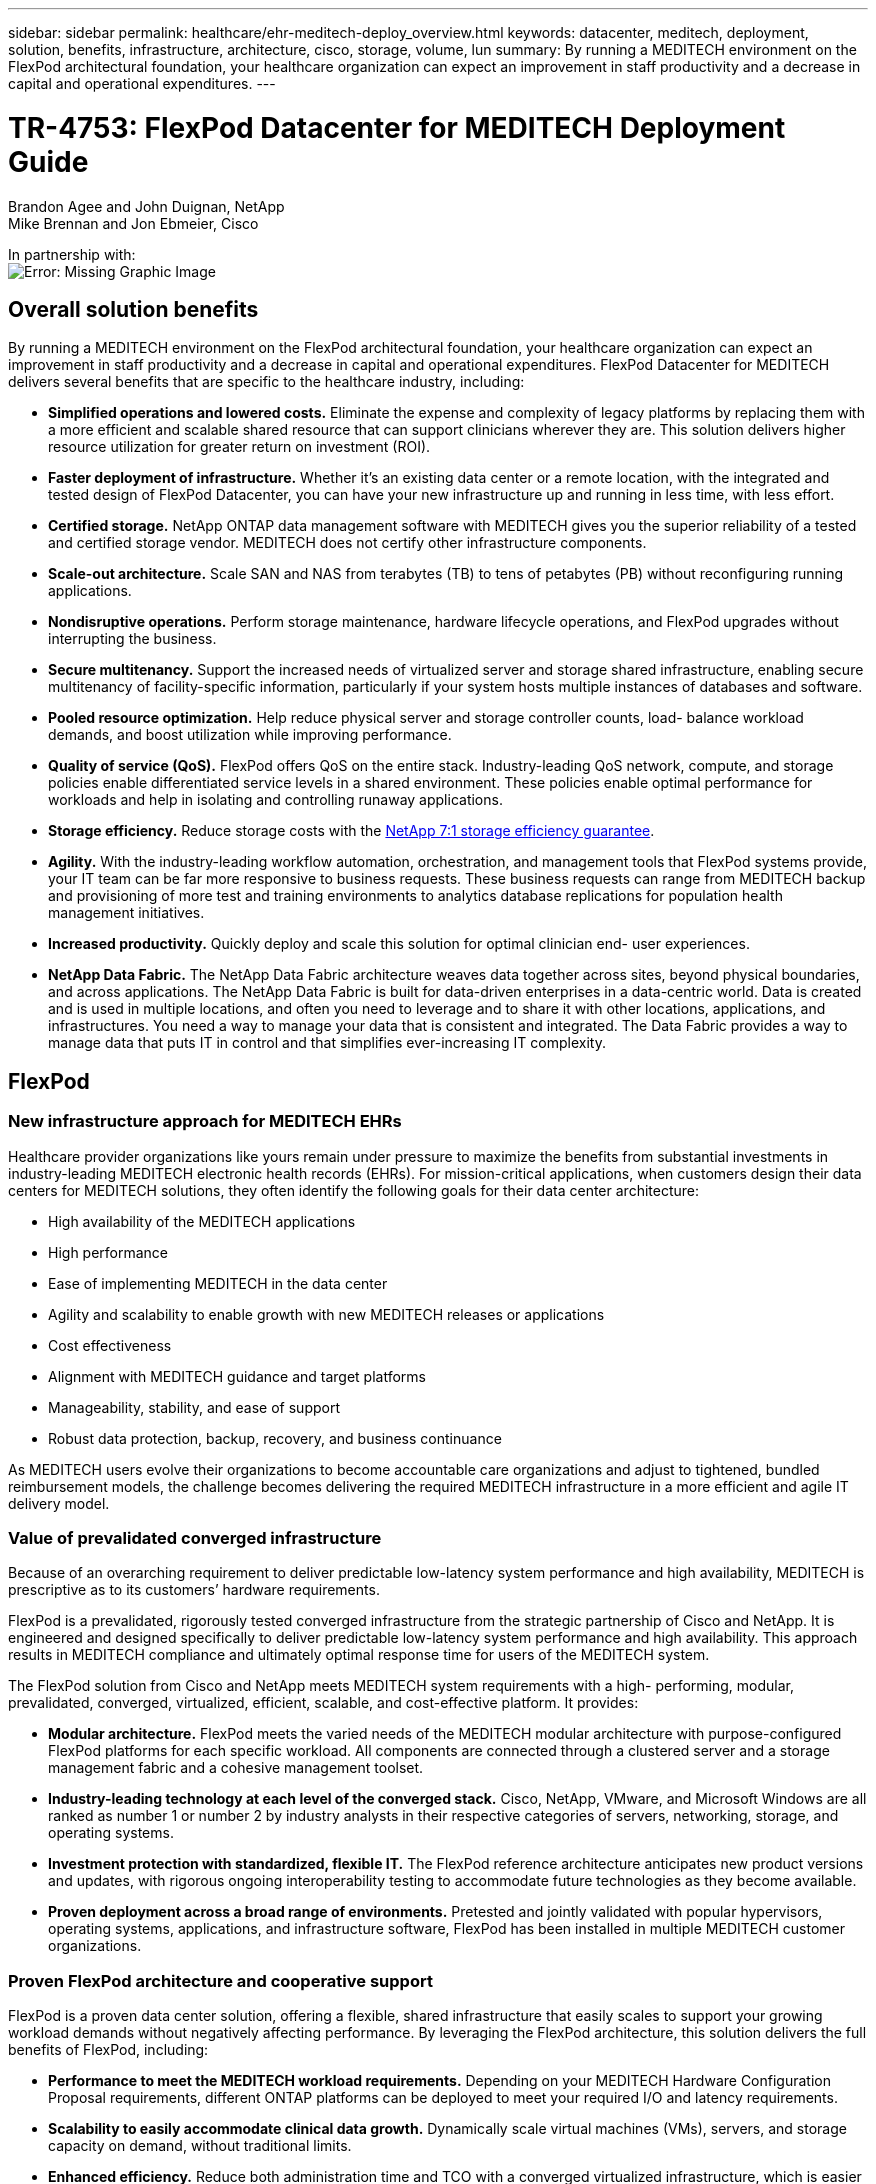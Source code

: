 ---
sidebar: sidebar
permalink: healthcare/ehr-meditech-deploy_overview.html
keywords: datacenter, meditech, deployment, solution, benefits, infrastructure, architecture, cisco, storage, volume, lun
summary: By running a MEDITECH environment on the FlexPod architectural foundation, your healthcare organization can expect an improvement in staff productivity and a decrease in capital and operational expenditures.
---

= TR-4753: FlexPod Datacenter for MEDITECH Deployment Guide
:hardbreaks:
:nofooter:
:icons: font
:linkattrs:
:imagesdir: ./../media/

//
// This file was created with NDAC Version 2.0 (August 17, 2020)
//
// 2021-05-07 11:13:52.994420
//

Brandon Agee and John Duignan, NetApp
Mike Brennan and Jon Ebmeier, Cisco

In partnership with:
image:cisco logo.png[Error: Missing Graphic Image]

[.lead]
== Overall solution benefits

By running a MEDITECH environment on the FlexPod architectural foundation, your healthcare organization can expect an improvement in staff productivity and a decrease in capital and operational expenditures. FlexPod Datacenter for MEDITECH delivers several benefits that are specific to the healthcare industry, including:

* *Simplified operations and lowered costs.* Eliminate the expense and complexity of legacy platforms by replacing them with a more efficient and scalable shared resource that can support clinicians wherever they are. This solution delivers higher resource utilization for greater return on investment (ROI).
* *Faster deployment of infrastructure.* Whether it’s an existing data center or a remote location, with the integrated and tested design of FlexPod Datacenter, you can have your new infrastructure up and running in less time, with less effort.
* *Certified storage.* NetApp ONTAP data management software with MEDITECH gives you the superior reliability of a tested and certified storage vendor. MEDITECH does not certify other infrastructure components.
* *Scale-out architecture.* Scale SAN and NAS from terabytes (TB) to tens of petabytes (PB) without reconfiguring running applications.
* *Nondisruptive operations.* Perform storage maintenance, hardware lifecycle operations, and FlexPod upgrades without interrupting the business.
* *Secure multitenancy.* Support the increased needs of virtualized server and storage shared infrastructure, enabling secure multitenancy of facility-specific information, particularly if your system hosts multiple instances of databases and software.
* *Pooled resource optimization.* Help reduce physical server and storage controller counts, load- balance workload demands, and boost utilization while improving performance.
* *Quality of service (QoS).* FlexPod offers QoS on the entire stack. Industry-leading QoS network, compute, and storage policies enable differentiated service levels in a shared environment. These policies enable optimal performance for workloads and help in isolating and controlling runaway applications.
* *Storage efficiency.* Reduce storage costs with the http://www.netapp.com/us/media/netapp-aff-efficiency-guarantee.pdf[NetApp 7:1 storage efficiency guarantee^].
* *Agility.* With the industry-leading workflow automation, orchestration, and management tools that FlexPod systems provide, your IT team can be far more responsive to business requests. These business requests can range from MEDITECH backup and provisioning of more test and training environments to analytics database replications for population health management initiatives.
* *Increased productivity.* Quickly deploy and scale this solution for optimal clinician end- user experiences.
* *NetApp Data Fabric.* The NetApp Data Fabric architecture weaves data together across sites, beyond physical boundaries, and across applications. The NetApp Data Fabric is built for data-driven enterprises in a data-centric world. Data is created and is used in multiple locations, and often you need to leverage and to share it with other locations, applications, and infrastructures. You need a way to manage your data that is consistent and integrated. The Data Fabric provides a way to manage data that puts IT in control and that simplifies ever-increasing IT complexity.

== FlexPod

=== New infrastructure approach for MEDITECH EHRs

Healthcare provider organizations like yours remain under pressure to maximize the benefits from substantial investments in industry-leading MEDITECH electronic health records (EHRs). For mission-critical applications, when customers design their data centers for MEDITECH solutions, they often identify the following goals for their data center architecture:

* High availability of the MEDITECH applications
* High performance
* Ease of implementing MEDITECH in the data center
* Agility and scalability to enable growth with new MEDITECH releases or applications
* Cost effectiveness
* Alignment with MEDITECH guidance and target platforms
* Manageability, stability, and ease of support
* Robust data protection, backup, recovery, and business continuance

As MEDITECH users evolve their organizations to become accountable care organizations and adjust to tightened, bundled reimbursement models, the challenge becomes delivering the required MEDITECH infrastructure in a more efficient and agile IT delivery model.

=== Value of prevalidated converged infrastructure

Because of an overarching requirement to deliver predictable low-latency system performance and high availability, MEDITECH is prescriptive as to its customers’ hardware requirements.

FlexPod is a prevalidated, rigorously tested converged infrastructure from the strategic partnership of Cisco and NetApp. It is engineered and designed specifically to deliver predictable low-latency system performance and high availability. This approach results in MEDITECH compliance and ultimately optimal response time for users of the MEDITECH system.

The FlexPod solution from Cisco and NetApp meets MEDITECH system requirements with a high- performing, modular, prevalidated, converged, virtualized, efficient, scalable, and cost-effective platform. It provides:

* *Modular architecture.* FlexPod meets the varied needs of the MEDITECH modular architecture with purpose-configured FlexPod platforms for each specific workload. All components are connected through a clustered server and a storage management fabric and a cohesive management toolset.
* *Industry-leading technology at each level of the converged stack.* Cisco, NetApp, VMware, and Microsoft Windows are all ranked as number 1 or number 2 by industry analysts in their respective categories of servers, networking, storage, and operating systems.
* *Investment protection with standardized, flexible IT.* The FlexPod reference architecture anticipates new product versions and updates, with rigorous ongoing interoperability testing to accommodate future technologies as they become available.
* *Proven deployment across a broad range of environments.* Pretested and jointly validated with popular hypervisors, operating systems, applications, and infrastructure software, FlexPod has been installed in multiple MEDITECH customer organizations.

=== Proven FlexPod architecture and cooperative support

FlexPod is a proven data center solution, offering a flexible, shared infrastructure that easily scales to support your growing workload demands without negatively affecting performance. By leveraging the FlexPod architecture, this solution delivers the full benefits of FlexPod, including:

* *Performance to meet the MEDITECH workload requirements.* Depending on your MEDITECH Hardware Configuration Proposal requirements, different ONTAP platforms can be deployed to meet your required I/O and latency requirements.
* *Scalability to easily accommodate clinical data growth.* Dynamically scale virtual machines (VMs), servers, and storage capacity on demand, without traditional limits.
* *Enhanced efficiency.* Reduce both administration time and TCO with a converged virtualized infrastructure, which is easier to manage and which stores data more efficiently while driving more performance from MEDITECH software.
* *Reduced risk.* Minimize business disruption with a prevalidated platform that is built on a defined architecture that eliminates deployment guesswork and accommodates ongoing workload optimization.
* *FlexPod Cooperative Support.* NetApp and Cisco have established Cooperative Support, a strong, scalable, and flexible support model to meet the unique support requirements of the FlexPod converged infrastructure. This model uses the combined experience, resources, and technical support expertise of NetApp and Cisco to provide a streamlined process for identifying and resolving your FlexPod support issue, regardless of where the problem resides. With the FlexPod Cooperative Support model, your FlexPod system operates efficiently and benefits from the most up-to-date technology, and you work with an experienced team to help you resolve integration issues.
+
FlexPod Cooperative Support is especially valuable to healthcare organizations that run business-critical applications such as MEDITECH on the FlexPod converged infrastructure. The following figure illustrates the FlexPod Cooperative Support model.

image:ehr-meditech-deploy_image2.png[Error: Missing Graphic Image]

In addition to these benefits, each component of the FlexPod Datacenter stack with MEDITECH solution delivers specific benefits for MEDITECH EHR workflows.

=== Cisco Unified Computing System

A self-integrating, self-aware system, Cisco Unified Computing System (Cisco UCS) consists of a single management domain that is interconnected with a unified I/O infrastructure. So that the infrastructure can deliver critical patient information with maximum availability, Cisco UCS for MEDITECH environments has been aligned with MEDITECH infrastructure recommendations and best practices.

The foundation of MEDITECH on Cisco UCS architecture is Cisco UCS technology, with its integrated systems management, Intel Xeon processors, and server virtualization. These integrated technologies solve data center challenges and help you meet your goals for data center design for MEDITECH. Cisco UCS unifies LAN, SAN, and systems management into one simplified link for rack servers, blade servers, and VMs. Cisco UCS is an end-to-end I/O architecture that incorporates Cisco Unified Fabric and Cisco Fabric Extender Technology (FEX Technology) to connect every component in Cisco UCS with a single network fabric and a single network layer.

The system can be deployed as a single or multiple logical units that incorporate and scale across multiple blade chassis, rack servers, racks, and data centers. The system implements a radically simplified architecture that eliminates the multiple redundant devices that populate traditional blade server chassis and rack servers. In traditional systems, redundant devices such as Ethernet and FC adapters and chassis management modules result in layers of complexity. Cisco UCS consists of a redundant pair of Cisco UCS Fabric Interconnects (FIs) that provide a single point of management, and a single point of control, for all I/O traffic.

Cisco UCS uses service profiles to help ensure that virtual servers in the Cisco UCS infrastructure are configured correctly. Service profiles are composed of network, storage, and compute policies that are created once by subject-matter experts in each discipline. Service profiles include critical server information about the server identity such as LAN and SAN addressing, I/O configurations, firmware versions, boot order, network virtual LAN (VLAN), physical port, and QoS policies. Service profiles can be dynamically created and associated with any physical server in the system in minutes, rather than in hours or days. The association of service profiles with physical servers is performed as a simple, single operation and enables migration of identities between servers in the environment without requiring any physical configuration changes. It facilitates rapid bare-metal provisioning of replacements for retired servers.

The use of service profiles helps ensure that servers are configured consistently throughout the enterprise. When multiple Cisco UCS management domains are employed, Cisco UCS Central can use global service profiles to synchronize configuration and policy information across domains. If maintenance needs to be performed in one domain, the virtual infrastructure can be migrated to another domain. This approach helps to ensure that even when a single domain is offline, applications continue to run with high availability.

To demonstrate that it meets the server configuration requirements, Cisco UCS has been extensively tested with MEDITECH over a multiyear period. Cisco UCS is a supported server platform, as listed on the MEDITECH Product Resources System Support site.

=== Cisco networking

Cisco Nexus switches and Cisco MDS multilayer directors provide enterprise-class connectivity and SAN consolidation. Cisco multiprotocol storage networking reduces business risk by providing flexibility and options: FC, Fibre Connection (FICON), FC over Ethernet (FCoE), SCSI over IP (iSCSI), and FC over IP (FCIP).

Cisco Nexus switches offer one of the most comprehensive data center network feature sets in a single platform. They deliver high performance and density for both data center and campus cores. They also offer a full feature set for data center aggregation, end-of-row, and data center interconnect deployments in a highly resilient modular platform.

Cisco UCS integrates computing resources with Cisco Nexus switches and a unified I/O fabric that identifies and handles different types of network traffic. This traffic includes storage I/O, streamed desktop traffic, management, and access to clinical and business applications. You get:

* *Infrastructure scalability.* Virtualization, efficient power and cooling, cloud scale with automation, high density, and high performance all support efficient data center growth.
* *Operational continuity.* The design integrates hardware, NX-OS software features, and management to support zero-downtime environments.
* *Network and computer QoS.* Cisco delivers policy-driven class of service (CoS) and QoS across the networking, storage, and compute fabric for optimal performance of mission- critical applications.
* *Transport flexibility.* Incrementally adopt new networking technologies with a cost-effective solution.

Together, Cisco UCS with Cisco Nexus switches and Cisco MDS multilayer directors provides an optimal compute, networking, and SAN connectivity solution for MEDITECH.

=== NetApp ONTAP

NetApp storage that runs ONTAP software reduces your overall storage costs while it delivers the low-latency read and write response times and IOPS that MEDITECH workloads need. ONTAP supports both all-flash and hybrid storage configurations to create an optimal storage platform that meets MEDITECH requirements. NetApp flash-accelerated systems have received MEDITECH’s validation and certification, giving you as a MEDITECH customer the performance and responsiveness that are key to latency-sensitive MEDITECH operations. By creating multiple fault domains in a single cluster, NetApp systems can also isolate production from nonproduction. NetApp systems also reduce performance issues with a guaranteed performance level minimum for workloads with ONTAP QoS.

The scale-out architecture of the ONTAP software can flexibly adapt to various I/O workloads. To deliver the necessary throughput and low latency that clinical applications need while also providing a modular scale-out architecture, all-flash configurations are typically used in ONTAP architectures. NetApp AFF nodes can be combined in the same scale-out cluster with hybrid (HDD and flash) storage nodes that are suitable for storing large datasets with high throughput. Along with a MEDITECH-approved backup solution, you can clone, replicate, and back up your MEDITECH environment from expensive solid-state drive (SSD) storage to more economical HDD storage on other nodes. This approach meets or exceeds MEDITECH guidelines for SAN-based cloning and backup of production pools.

Many of the ONTAP features are especially useful in MEDITECH environments: simplifying management, increasing availability and automation, and reducing the total amount of storage needed. With these features, you get:

* *Outstanding performance.* The NetApp AFF solution shares the Unified Storage Architecture, ONTAP software, management interface, rich data services, and advanced feature set that the rest of the NetApp FAS product families have. This innovative combination of all-flash media with ONTAP delivers the consistent low latency and high IOPS of all-flash storage with the industry-leading quality of ONTAP software.
* *Storage efficiency.* Reduce total capacity requirements with deduplication, NetApp FlexClone data replication technology, inline compression, inline compaction, thin replication, thin provisioning, and aggregate deduplication.
+
NetApp deduplication provides block-level deduplication in a NetApp FlexVol volume or data constituent. Essentially, deduplication removes duplicate blocks, storing only unique blocks in the FlexVol volume or data constituent.
+
Deduplication works with a high degree of granularity and operates on the active file system of the FlexVol volume or data constituent. It is application transparent; therefore, you can use it to deduplicate data that originates from any application that uses the NetApp system. You can run volume deduplication as an inline process (starting in ONTAP 8.3.2). You can also run it as a background process that you can configure to run automatically, to be scheduled, or to run manually through the CLI, NetApp ONTAP System Manager, or NetApp Active IQ Unified Manager.
+
The following figure illustrates how NetApp deduplication works at the highest level.

image:ehr-meditech-deploy_image3.png[Error: Missing Graphic Image]

* *Space-efficient cloning.* The FlexClone capability enables you to almost instantly create clones to support backup and testing environment refresh. These clones consume more storage only as changes are made.
* *NetApp Snapshot and SnapMirror technologies.* ONTAP can create space-efficient Snapshot copies of the logical unit numbers (LUNs) that the MEDITECH host uses. For dual-site deployments, you can implement SnapMirror software for more data replication and resiliency.
* *Integrated data protection.* Full data protection and disaster recovery features help you protect critical data assets and provide disaster recovery.
* *Nondisruptive operations.* You can perform upgrades and maintenance without taking data offline.
* *QoS and adaptive QoS (AQoS).* Storage QoS enables you to limit potential bully workloads. More important, QoS can guarantee a performance minimum for critical workloads such as MEDITECH production. By limiting contention, NetApp QoS can reduce performance-related issues. AQoS works with predefined policy groups, which you can apply directly to a volume. These policy groups can automatically scale a throughput ceiling or floor-to-volume size, maintaining the ratio of IOPS to terabytes and gigabytes as the size of the volume changes.
* *NetApp Data Fabric.* The NetApp Data Fabric simplifies and integrates data management across cloud and on-premises environments to accelerate digital transformation. It delivers consistent and integrated data management services and applications for data visibility and insights, data access and control, and data protection and security. NetApp is integrated with Amazon Web Services (AWS), Azure, Google Cloud Platform, and IBM Cloud clouds, giving you a wide breadth of choice.

The following figure illustrates the FlexPod architecture for MEDITECH workloads.

image:ehr-meditech-deploy_image4.png[Error: Missing Graphic Image]

== MEDITECH overview

Medical Information Technology, Inc., commonly known as MEDITECH, is a Massachusetts-based software company that provides information systems for healthcare organizations. MEDITECH provides an EHR system that is designed to store and to organize the latest patient data and provides the data to clinical staff. Patient data includes, but is not limited to, demographics; medical history; medication; laboratory test results; radiology images; and personal information such as age, height, and weight.

It is beyond the scope of this document to cover the wide span of functions that MEDITECH software supports. Appendix A provides more information about these broad sets of MEDITECH functions. MEDITECH applications require several VMs to support these functions. To deploy these applications, see the recommendations from MEDITECH.

For each deployment, from the storage system point of view, all MEDITECH software systems require a distributed patient-centric database. MEDITECH has its own proprietary database, which uses the Windows operating system.

BridgeHead and Commvault are the two backup software applications that are certified by both NetApp and MEDITECH. The scope of this document does not cover the deployment of these backup applications.

The primary focus of this document is to enable the FlexPod stack (servers and storage) to meet the performance-driven requirements for the MEDITECH database and the backup requirements in the EHR environment.

=== Purpose-built for specific MEDITECH workloads

MEDITECH does not resell server, network, or storage hardware, hypervisors, or operating systems; however, it has specific requirements for each component of the infrastructure stack. Therefore, Cisco and NetApp worked together to test and to enable FlexPod Datacenter to be successfully configured, deployed, and supported to meet the MEDITECH production environment requirements of customers like you.

=== MEDITECH categories

MEDITECH associates the deployment size with a category number that ranges from 1 to 6. Category 1 represents the smallest MEDITECH deployments, and category 6 represents the largest MEDITECH deployments.

For information about the I/O characteristics and performance requirements for a MEDITECH host in each category, see NetApp https://fieldportal.netapp.com/content/198446[TR-4190: NetApp Sizing Guidelines for MEDITECH Environments^].

=== MEDITECH platform

The MEDITECH Expanse platform is the latest version of the company’s EHR software. Earlier MEDITECH platforms are Client/Server 5.x and MAGIC. This section describes the MEDITECH platform (applicable to Expanse, 6.x, C/S 5.x, and MAGIC), pertaining to the MEDITECH host and its storage requirements.

For all the preceding MEDITECH platforms, multiple servers run MEDITECH software, performing various tasks. The previous figure depicts a typical MEDITECH system, including MEDITECH hosts serving as application database servers and other MEDITECH servers. Examples of other MEDITECH servers include the Data Repository application, the Scanning and Archiving application, and Background Job Clients. For the complete list of other MEDITECH servers, see the “Hardware Configuration Proposal” (for new deployments) and “Hardware Evaluation Task” (for existing deployments) documents. You can obtain these documents from MEDITECH through the MEDITECH system integrator or from your MEDITECH Technical Account Manager (TAM).

=== MEDITECH host

A MEDITECH host is a database server. This host is also referred to as a MEDITECH file server (for the Expanse, 6.x, or C/S 5.x platform) or as a MAGIC machine (for the MAGIC platform). This document uses the term MEDITECH host to refer to a MEDITECH file server or a MAGIC machine.

MEDITECH hosts can be physical servers or VMs that run on the Microsoft Windows Server operating system. Most commonly in the field, MEDITECH hosts are deployed as Windows VMs that run on a VMware ESXi server. As of this writing, VMware is the only hypervisor that MEDITECH supports. A MEDITECH host stores its program, dictionary, and data files on a Microsoft Windows drive (for example, drive E) on the Windows system.

In a virtual environment, a Windows E drive resides on a LUN that is attached to the VM by way of a raw device mapping (RDM) in physical compatibility mode. The use of Virtual Machine Disk (VMDK) files as a Windows E drive in this scenario is not supported by MEDITECH.

=== MEDITECH host workload I/O characteristic

The I/O characteristic of each MEDITECH host and the system as a whole depends on the MEDITECH platform that you deploy. All MEDITECH platforms (Expanse, 6.x, C/S 5.x, and MAGIC) generate workloads that are 100% random.

The MEDITECH Expanse platform generates the most demanding workload because it has the highest percentage of write operations and overall IOPS per host, followed by 6.x, C/S 5.x, and the MAGIC platforms.

For more details about the MEDITECH workload descriptions, see https://www.netapp.com/us/media/tr-4190.pdf[TR-4190: NetApp Sizing Guidelines for MEDITECH Environments^].

=== Storage network

MEDITECH requires that the FC Protocol be used for data traffic between the NetApp FAS or AFF system and the MEDITECH hosts of all categories.

=== Storage presentation for a MEDITECH host

Each MEDITECH host uses two Windows drives:

* *Drive C.* This drive stores the Windows Server operating system and the MEDITECH host application files.
* *Drive E.* The MEDITECH host stores its program, dictionary, and data files on drive E of the Windows Server operating system. Drive E is a LUN that is mapped from the NetApp FAS or AFF system by using the FC Protocol. MEDITECH requires that the FC Protocol be used so that the MEDITECH host’s IOPS and read and write latency requirements are met.

=== Volume and LUN naming convention

MEDITECH requires that a specific naming convention be used for all LUNs.

Before any storage deployment, verify the MEDITECH Hardware Configuration Proposal to confirm the naming convention for the LUNs. The MEDITECH backup process relies on the volume and LUN naming convention to properly identify the specific LUNs to back up.

== Comprehensive management tools and automation capabilities

=== Cisco UCS with Cisco UCS Manager

Cisco focuses on three key elements to deliver a superior data center infrastructure: simplification, security, and scalability. The Cisco UCS Manager software combined with platform modularity provides a simplified, secure, and scalable desktop virtualization platform:

* *Simplified.* Cisco UCS provides a radical new approach to industry-standard computing and provides the core of the data center infrastructure for all workloads. Cisco UCS offers many features and benefits, including reduction in the number of servers that you need and reduction in the number of cables that are used per server. Another important feature is the capability to rapidly deploy or to reprovision servers through Cisco UCS service profiles. With fewer servers and cables to manage and with streamlined server and application workload provisioning, operations are simplified. Scores of blade and rack servers can be provisioned in minutes with Cisco UCS Manager service profiles. Cisco UCS service profiles eliminate server integration runbooks and eliminate configuration drift. This approach accelerates the time to productivity for end users, improves business agility, and allows IT resources to be allocated to other tasks.
+
Cisco UCS Manager automates many mundane, error-prone data center operations such as configuration and provisioning of server, network, and storage access infrastructure. In addition, Cisco UCS B-Series Blade Servers and C-Series Rack Servers with large memory footprints enable high application user density, which helps reduce server infrastructure requirements.
+
Simplification leads to a faster, more successful MEDITECH infrastructure deployment.

* *Secure.* Although VMs are inherently more secure than their physical predecessors, they introduce new security challenges. Mission-critical web and application servers that use a common infrastructure such as virtual desktops are now at a higher risk for security threats. Inter- VM traffic now poses an important security consideration that your IT managers must address, especially in dynamic environments in which VMs, using VMware vMotion, move across the server infrastructure.
+
Virtualization, therefore, significantly increases the need for VM- level awareness of policy and security, especially given the dynamic and fluid nature of VM mobility across an extended computing infrastructure. The ease with which new virtual desktops can proliferate magnifies the importance of a virtualization-aware network and security infrastructure. Cisco data center infrastructure (Cisco UCS, Cisco MDS, and Cisco Nexus family solutions) for desktop virtualization provides strong data center, network, and desktop security, with comprehensive security from the desktop to the hypervisor. Security is enhanced with segmentation of virtual desktops, VM-aware policies and administration, and network security across the LAN and WAN infrastructure.

* *Scalable.* Growth of virtualization solutions is all but inevitable, so a solution must be able to scale, and to scale predictably, with that growth. The Cisco virtualization solutions support high VM density (VMs per server), and more servers scale with near-linear performance. Cisco data center infrastructure provides a flexible platform for growth and improves business agility. Cisco UCS Manager service profiles allow on-demand host provisioning and make it as easy to deploy hundreds of hosts as it is to deploy dozens.
+
Cisco UCS Servers provide near-linear performance and scale. Cisco UCS implements the patented Cisco Extended Memory Technology to offer large memory footprints with fewer sockets (with scalability of up to 1TB of memory with 2- and 4-socket servers). By using Unified Fabric technology as a building block, Cisco UCS Server aggregate bandwidth can scale up to 80Gbps per server, and the northbound Cisco UCS Fabric Interconnect can output 2Tbps at line rate. This capability helps prevent desktop virtualization I/O and memory bottlenecks. Cisco UCS, with its high-performance, low-latency Unified Fabric-based networking architecture, supports high volumes of virtual desktop traffic, including high-resolution video and communications traffic. In addition, ONTAP helps to maintain data availability and optimal performance during boot and login storms as part of the FlexPod virtualization solutions.
+
Cisco UCS, Cisco MDS, and Cisco Nexus data center infrastructure designs provide an excellent platform for growth. You get transparent scaling of server, network, and storage resources to support desktop virtualization, data center applications, and cloud computing.

=== VMware vCenter Server

VMware vCenter Server provides a centralized platform for managing MEDITECH environments so that your healthcare organization can automate and deliver a virtual infrastructure with confidence:

* *Simple deployment.* Quickly and easily deploy vCenter Server by using a virtual appliance.
* *Centralized control and visibility.* Administer the entire VMware vSphere infrastructure from a single location.
* *Proactive optimization.* Allocate and optimize resources for maximum efficiency.
* *Management.* Use powerful plug-ins and tools to simplify management and to extend control.

=== Virtual Storage Console for VMware vSphere

Virtual Storage Console (VSC), vSphere API for Storage Awareness (VASA) Provider, and VMware Storage Replication Adapter (SRA) for VMware vSphere from NetApp make up a single virtual appliance. The product suite includes SRA and VASA Provider as plug-ins to vCenter Server, which provides end-to-end lifecycle management for VMs in VMware environments that use NetApp storage systems.

The virtual appliance for VSC, VASA Provider, and SRA integrates smoothly with the VMware vSphere Web Client and enables you to use SSO services. In an environment with multiple VMware vCenter Server instances, each vCenter Server instance that you want to manage must have its own registered instance of VSC. The VSC dashboard page enables you to quickly check the overall status of your datastores and VMs.

By deploying the virtual appliance for VSC, VASA Provider, and SRA, you can perform the following tasks:

* *Use VSC to deploy and manage storage and to configure the ESXi host.* You can use VSC to add credentials, to remove credentials, to assign credentials, and to set up permissions for storage controllers in your VMware environment. In addition, you can manage ESXi servers that are connected to NetApp storage systems. With a couple clicks, you can set recommended best practice values for host timeouts, NAS, and multipathing for all the hosts. You can also view storage details and collect diagnostic information.
* *Use VASA Provider to create storage capability profiles and to set alarms.* VASA Provider for ONTAP is registered with VSC when you enable the VASA Provider extension. You can create and use storage capability profiles and virtual datastores. You can also set alarms to alert you when the thresholds for volumes and aggregates are almost full. You can monitor the performance of VMDKs and the VMs that are created on virtual datastores.
* *Use SRA for disaster recovery.* You can use SRA to configure protected and recovery sites in your environment for disaster recovery during failures.

=== NetApp OnCommand Insight and ONTAP

NetApp OnCommand Insight integrates infrastructure management into the MEDITECH service delivery chain. This approach gives your healthcare organization better control, automation, and analysis of your storage, network, and compute infrastructure. IT can optimize your current infrastructure for maximum benefit while simplifying the process of determining what and when to buy. It also mitigates the risks that are associated with complex technology migrations. Because it requires no agents, installation is straightforward and nondisruptive. Installed storage and SAN devices are continually discovered, and detailed information is collected for full visibility of your entire storage environment. You can quickly identify misused, misaligned, underused, or orphaned assets and reclaim them to fuel future expansion. OnCommand Insight helps you:

* *Optimize existing resources.* Identify misused, underused, or orphaned assets by using established best practices to avoid problems and to meet service levels.
* *Make better decisions.* Real-time data helps resolve capacity problems more quickly to accurately plan future purchases, to avoid overspending, and to defer capital expenditures.
* *Accelerate IT initiatives.* Better understand your virtual environments to help you manage risks, minimize downtime, and speed cloud deployment.

